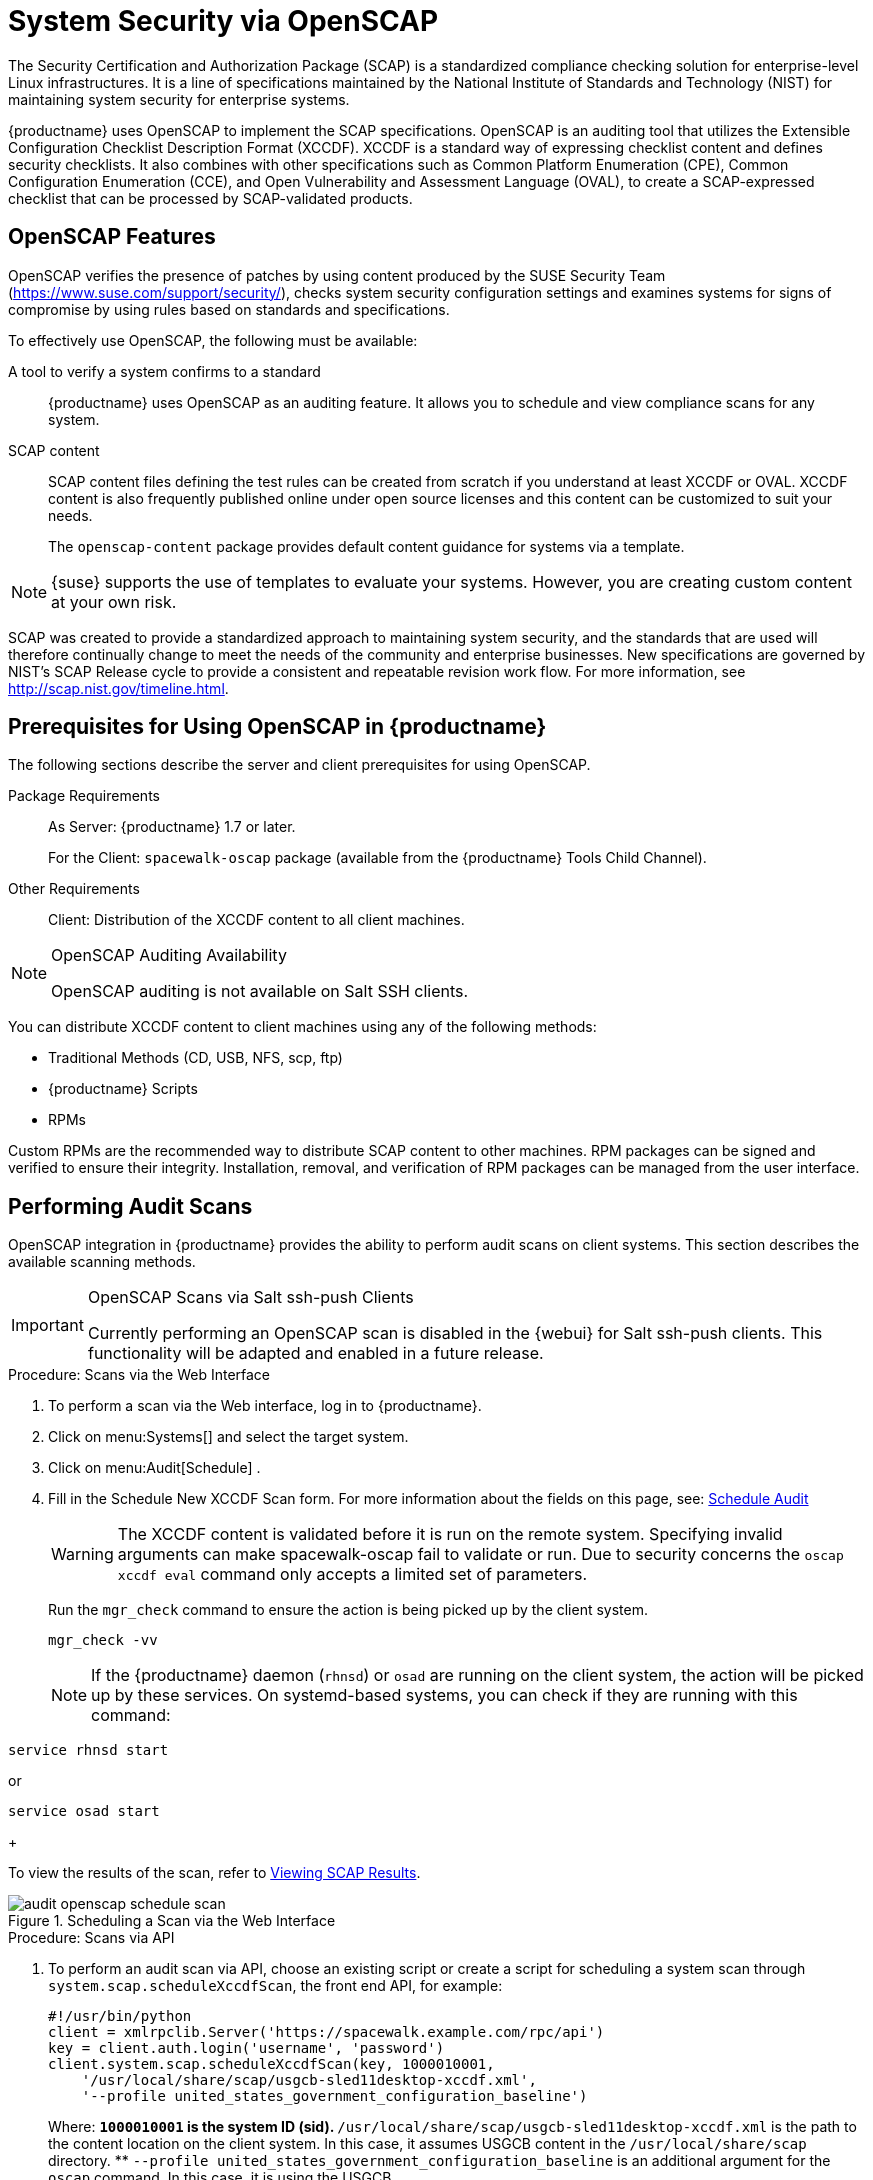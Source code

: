 [[ch-openscap]]
= System Security via OpenSCAP

The Security Certification and Authorization Package (SCAP) is a standardized compliance checking solution for enterprise-level Linux infrastructures.
It is a line of specifications maintained by the National Institute of Standards and Technology (NIST) for maintaining system security for enterprise systems.

{productname} uses OpenSCAP to implement the SCAP specifications.
OpenSCAP is an auditing tool that utilizes the Extensible Configuration Checklist Description Format (XCCDF). XCCDF is a standard way of expressing checklist content and defines security checklists.
It also combines with other specifications such as Common Platform Enumeration (CPE), Common Configuration Enumeration (CCE), and Open Vulnerability and Assessment Language (OVAL), to create a SCAP-expressed checklist that can be processed by SCAP-validated products.

[[s1-openscap-features]]
== OpenSCAP Features

OpenSCAP verifies the presence of patches by using content produced by the SUSE Security Team (https://www.suse.com/support/security/), checks system security configuration settings and examines systems for signs of compromise by using rules based on standards and specifications.

To effectively use OpenSCAP, the following must be available:

A tool to verify a system confirms to a standard::
{productname} uses OpenSCAP as an auditing feature.
It allows you to schedule and view compliance scans for any system.

SCAP content::
SCAP content files defining the test rules can be created from scratch if you understand at least XCCDF or OVAL.
XCCDF content is also frequently published online under open source licenses and this content can be customized to suit your needs.
+
The [systemitem]``openscap-content`` package provides default content guidance for systems via a template.


[NOTE]
====
{suse} supports the use of templates to evaluate your systems.
However, you are creating custom content at your own risk.
====
ifdef::showremarks[]
#
 ke 2013-08-28: Do we have SCAP content providers? Such as: The United States Government
   Configuration Baseline (USGCB) for RHEL5 Desktop or Community-provided content (openscap-content
   package)? For more info, see
   https://access.redhat.com/site/documentation/en-US/Red_Hat_Network_Satellite/5.5/html/User_Guide/chap-Red_Hat_Network_Satellite-User_Guide-OpenSCAP.html #
endif::showremarks[]


SCAP was created to provide a standardized approach to maintaining system security, and the standards that are used will therefore continually change to meet the needs of the community and enterprise businesses.
New specifications are governed by NIST's SCAP Release cycle to provide a consistent and repeatable revision work flow.
For more information, see http://scap.nist.gov/timeline.html.

[[s1-openscap-suma-prerq]]
== Prerequisites for Using OpenSCAP in {productname}


The following sections describe the server and client prerequisites for using OpenSCAP.

Package Requirements::
As Server: {productname} 1.7 or later.
+
For the Client: [systemitem]``spacewalk-oscap`` package (available from the {productname} Tools Child Channel).

Other Requirements::
Client: Distribution of the XCCDF content to all client machines.


.OpenSCAP Auditing Availability
[NOTE]
====
OpenSCAP auditing is not available on Salt SSH clients.
====


You can distribute XCCDF content to client machines using any of the following methods:

* Traditional Methods (CD, USB, NFS, scp, ftp)
* {productname} Scripts
* RPMs


Custom RPMs are the recommended way to distribute SCAP content to other machines.
RPM packages can be signed and verified to ensure their integrity.
Installation, removal, and verification of RPM packages can be managed from the user interface.

[[s2-openscap-suma-audit-scans]]
== Performing Audit Scans


OpenSCAP integration in {productname} provides the ability to perform audit scans on client systems.
This section describes the available scanning methods.

.OpenSCAP Scans via Salt ssh-push Clients
[IMPORTANT]
====
Currently performing an OpenSCAP scan is disabled in the {webui} for Salt ssh-push clients.
This functionality will be adapted and enabled in a future release.
====

[[pro-os-suma-audit-scans-webui]]
.Procedure: Scans via the Web Interface
. To perform a scan via the Web interface, log in to {productname}.
. Click on menu:Systems[] and select the target system.
. Click on menu:Audit[Schedule] .
. Fill in the Schedule New XCCDF Scan form. For more information about the fields on this page, see:
xref:reference:audit/system-details-audit.adoc#sm-audit-schedule[Schedule Audit]
+
WARNING: The XCCDF content is validated before it is run on the remote system.
Specifying invalid arguments can make spacewalk-oscap fail to validate or run.
Due to security concerns the [command]``oscap xccdf eval`` command only accepts a limited set of parameters.
+


+
Run the [command]``mgr_check`` command to ensure the action is being picked up by the client system.
+

----
mgr_check -vv
----
+
NOTE: If the {productname} daemon ([command]``rhnsd``) or [command]``osad`` are running on the client system, the action will be picked up by these services.
On systemd-based systems, you can check if they are running with this command:

----
service rhnsd start
----

or

----
service osad start
----
+



To view the results of the scan, refer to <<s2-openscap-suma-audit-scans_view>>.

.Scheduling a Scan via the Web Interface

image::audit_openscap_schedule_scan.png[scaledwidth=80%]


.Procedure: Scans via API
. To perform an audit scan via API, choose an existing script or create a script for scheduling a system scan through ``system.scap.scheduleXccdfScan``, the front end API, for example:
+

----
#!/usr/bin/python
client = xmlrpclib.Server('https://spacewalk.example.com/rpc/api')
key = client.auth.login('username', 'password')
client.system.scap.scheduleXccdfScan(key, 1000010001,
    '/usr/local/share/scap/usgcb-sled11desktop-xccdf.xml',
    '--profile united_states_government_configuration_baseline')
----
+
Where:
** `1000010001` is the system ID (sid).
** [path]``/usr/local/share/scap/usgcb-sled11desktop-xccdf.xml`` is the path to the content location on the client system. In this case, it assumes USGCB content in the [path]``/usr/local/share/scap`` directory.
** [option]``--profile united_states_government_configuration_baseline`` is an additional argument for the [command]``oscap`` command. In this case, it is using the USGCB.
. Run the script on the command-line interface of any system. The system needs the appropriate Python and XML-RPC libraries installed.
. Run the [command]``mgr_check`` command to ensure that the action is being picked up by the client system.
+

----
mgr_check -vv
----
+
If the {productname} daemon ([command]``rhnsd``) or [command]``osad`` are running on the client system, the action will be picked up by these services.
To check if they are running, use:
+

----
service rhnsd start
----
+
or
+

----
service osad start
----


.Enabling Upload of Detailed SCAP Files
[NOTE]
====
To make sure detailed information about the scan will be available, activate the upload of detailed SCAP files on the clients to be evaluated.
On the menu:Admin[]
 page, click on menu:Organization[]
 and select one.
Click on the menu:Configuration[]
 tab and check menu:Enable Upload Of Detailed SCAP Files[]
.
This feature generates an additional HTML version when you run a scan.
The results will show an extra line like: ``Detailed Results: xccdf-report.html xccdf-results.xml
====

[[s2-openscap-suma-audit-scans_view]]
== Viewing SCAP Results

There are three methods of viewing the results of finished scans:

* Via the Web interface.
When the scan has finished, results show up on the menu:Audit[] tab of a specific system.
This page is discussed in <<s2-openscap-suma-pages>>.
// ^ FIXME: xref
* Via the API functions in handler ``system.scap``.
* Via the [command]``spacewalk-report`` command as follows:
+

----
spacewalk-report system-history-scap
spacewalk-report scap-scan
spacewalk-report scap-scan-results
----


[[s2-openscap-suma-pages]]
== OpenSCAP {productname} Web Interface


The following sections describe the tabs in the {productname} {webui} that provide access to OpenSCAP and its features.

=== OpenSCAP Scans Page


Navigate to menu:Audit[OpenSCAP].
Here you can view, search for, and compare completed OpenSCAP scans.
